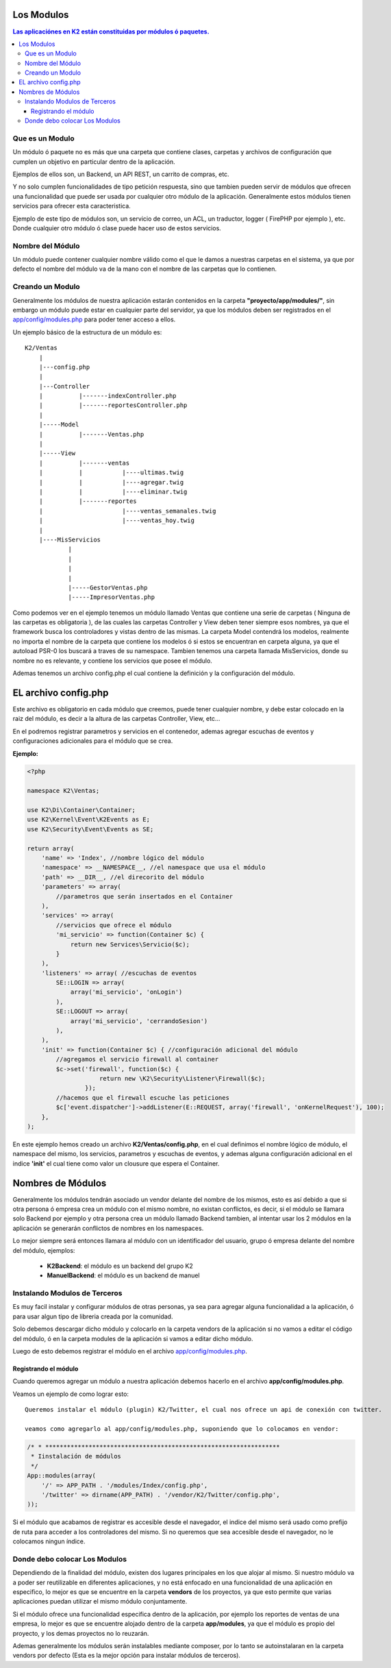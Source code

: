 Los Modulos
========

.. contents:: Las aplicaciónes en K2 están constituidas por módulos ó paquetes.

Que es un Modulo
----------------

Un módulo ó paquete no es más que una carpeta que contiene clases, carpetas y archivos de configuración que cumplen un objetivo en particular dentro de la aplicación.

Ejemplos de ellos son, un Backend, un API REST, un carrito de compras, etc.

Y no solo cumplen funcionalidades de tipo petición respuesta, sino que tambien pueden servir de módulos que ofrecen una funcionalidad que puede ser usada por cualquier otro módulo de la aplicación. Generalmente estos módulos tienen servicios para ofrecer esta caracteristica.

Ejemplo de este tipo de módulos son, un servicio de correo, un ACL, un traductor, logger ( FirePHP por ejemplo ), etc. Donde cualquier otro módulo ó clase puede hacer uso de estos servicios.

Nombre del Módulo
-----------------

Un módulo puede contener cualquier nombre válido como el que le damos a nuestras carpetas en el sistema, ya que por defecto el nombre del módulo va de la mano con el nombre de las carpetas que lo contienen.

Creando un Modulo
-----------------

Generalmente los módulos de nuestra aplicación estarán contenidos en la carpeta **"proyecto/app/modules/"**, sin embargo un módulo puede estar en cualquier parte del servidor, ya que los módulos deben ser registrados en el `app/config/modules.php <https://github.com/k2framework/k2/blob/master/doc/modules.rst>`_ para poder tener acceso a ellos.

Un ejemplo básico de la estructura de un módulo es:

::
	
    K2/Ventas
        |
        |---config.php
        |
        |---Controller
        |	   |-------indexController.php
        |	   |-------reportesController.php
        |
        |-----Model
        |	   |-------Ventas.php
        |
        |-----View
        |	   |-------ventas
        |	   |	       |----ultimas.twig
        |	   |	       |----agregar.twig
        |	   |	       |----eliminar.twig
        |	   |-------reportes
        |	    	       |----ventas_semanales.twig
        |	    	       |----ventas_hoy.twig
        |
        |----MisServicios  	
                |	
                |		
                |
                |
                |-----GestorVentas.php
                |-----ImpresorVentas.php

		
Como podemos ver en el ejemplo tenemos un módulo llamado Ventas que contiene una serie de carpetas ( Ninguna de las carpetas es obligatoria ), de las cuales las carpetas Controller y View deben tener siempre esos nombres, ya que el framework busca los controladores y vistas dentro de las mismas. La carpeta Model contendrá los modelos, realmente no importa el nombre de la carpeta que contiene los modelos ó si estos se encuentran en carpeta alguna, ya que el autoload PSR-0 los buscará a traves de su namespace. Tambien tenemos una carpeta llamada MisServicios, donde su nombre no es relevante, y contiene los servicios que posee el módulo.

Ademas tenemos un archivo config.php el cual contiene la definición y la configuración del módulo.

EL archivo config.php
===============

Este archivo es obligatorio en cada módulo que creemos, puede tener cualquier nombre, y debe estar colocado en la raiz del módulo, es decir a la altura de las carpetas Controller, View, etc...

En el podremos registrar parametros y servicios en el contenedor, ademas agregar escuchas de eventos y configuraciones adicionales para el módulo que se crea.

**Ejemplo:**

.. code-block:: php

    <?php
    
    namespace K2\Ventas;
    
    use K2\Di\Container\Container;
    use K2\Kernel\Event\K2Events as E;
    use K2\Security\Event\Events as SE;
    
    return array(
        'name' => 'Index', //nombre lógico del módulo
        'namespace' => __NAMESPACE__, //el namespace que usa el módulo
        'path' => __DIR__, //el direcorito del módulo
        'parameters' => array(
            //parametros que serán insertados en el Container
        ),
        'services' => array(
            //servicios que ofrece el módulo
            'mi_servicio' => function(Container $c) {
                return new Services\Servicio($c);
            }
        ),
        'listeners' => array( //escuchas de eventos 
            SE::LOGIN => array(
                array('mi_servicio', 'onLogin')
            ),
            SE::LOGOUT => array(
                array('mi_servicio', 'cerrandoSesion')
            ),
        ),
        'init' => function(Container $c) { //configuración adicional del módulo
            //agregamos el servicio firewall al container
            $c->set('firewall', function($c) {
                        return new \K2\Security\Listener\Firewall($c);
                    });
            //hacemos que el firewall escuche las peticiones
            $c['event.dispatcher']->addListener(E::REQUEST, array('firewall', 'onKernelRequest'), 100);
        },
    );

En este ejemplo hemos creado un archivo **K2/Ventas/config.php**, en el cual definimos el nombre lógico de módulo, el namespace del mismo, los servicios, parametros y escuchas de eventos, y ademas alguna configuración adicional en el indice **'init'** el cual tiene como valor un clousure que espera el Container.

Nombres de Módulos
================

Generalmente los módulos tendrán asociado un vendor delante del nombre de los mismos, esto es así debido a que si otra persona ó empresa crea un módulo con el mismo nombre, no existan conflictos, es decir, si el módulo se llamara solo Backend por ejemplo y otra persona crea un módulo llamado Backend tambien, al intentar usar los 2 módulos en la aplicación se generarán conflictos de nombres en los namespaces.

Lo mejor siempre será entonces llamara al módulo con un identificador del usuario, grupo ó empresa delante del nombre del módulo, ejemplos:

	* **K2Backend**: el módulo es un backend del grupo K2
	* **ManuelBackend**: el módulo es un backend de manuel

Instalando Modulos de Terceros
------------------------------

Es muy facil instalar y configurar módulos de otras personas, ya sea para agregar alguna funcionalidad a la aplicación, ó para usar algun tipo de libreria creada por la comunidad.

Solo debemos descargar dicho módulo y colocarlo en la carpeta vendors de la aplicación si no vamos a editar el código del módulo, ó en la carpeta modules de la aplicación si vamos a editar dicho módulo.

Luego de esto debemos registrar el módulo en el archivo `app/config/modules.php <https://github.com/k2framework/k2/blob/master/doc/modules.rst>`_.

Registrando el módulo
_________________________

Cuando queremos agregar un módulo a nuestra aplicación debemos hacerlo en el archivo **app/config/modules.php**.

Veamos un ejemplo de como lograr esto::

    Queremos instalar el módulo (plugin) K2/Twitter, el cual nos ofrece un api de conexión con twitter.

    veamos como agregarlo al app/config/modules.php, suponiendo que lo colocamos en vendor:

.. code-block:: php

    /* * *****************************************************************
     * Iinstalación de módulos
     */
    App::modules(array(
        '/' => APP_PATH . '/modules/Index/config.php',
        '/twitter' => dirname(APP_PATH) . '/vendor/K2/Twitter/config.php',
    ));


Si el módulo que acabamos de registrar es accesible desde el navegador, el indice del mismo será usado como prefijo de ruta para acceder a los controladores del mismo. Si no queremos que sea accesible desde el navegador, no le colocamos ningun índice.

Donde debo colocar Los Modulos
------------------------------

Dependiendo de la finalidad del módulo, existen dos lugares principales en los que alojar al mismo. Si nuestro módulo va a poder ser reutilizable en diferentes aplicaciones, y no está enfocado en una funcionalidad de una aplicación en especifico, lo mejor es que se encuentre en la carpeta **vendors** de los proyectos, ya que esto permite que varias aplicaciones puedan utilizar el mismo módulo conjuntamente.

Si el módulo ofrece una funcionalidad especifica dentro de la aplicación, por ejemplo los reportes de ventas de una empresa, lo mejor es que se encuentre alojado dentro de la carpeta **app/modules**, ya que el módulo es propio del proyecto, y los demas proyectos no lo reuzarán.

Ademas generalmente los módulos serán instalables mediante composer, por lo tanto se autoinstalaran en la carpeta vendors por defecto (Esta es la mejor opción para instalar módulos de terceros).
